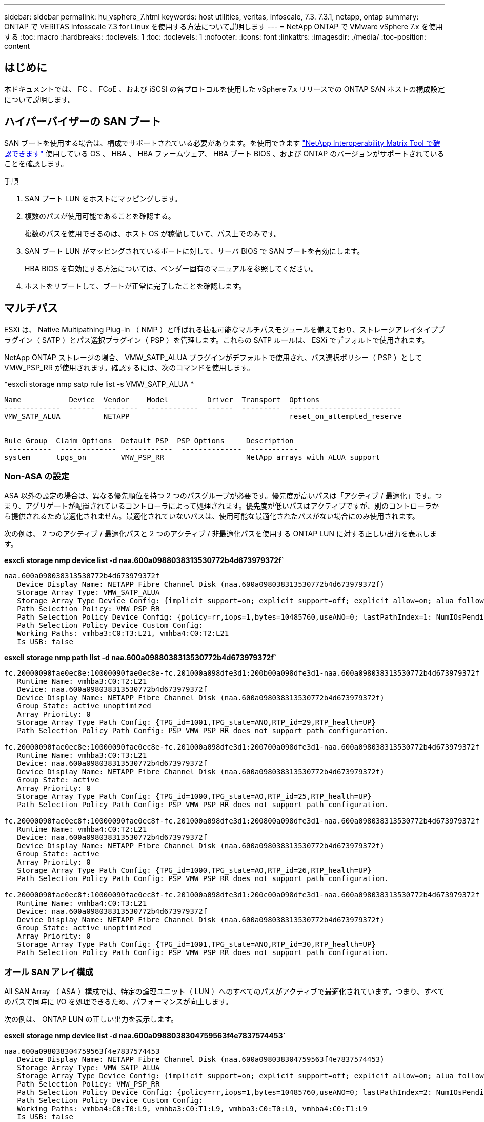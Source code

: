 ---
sidebar: sidebar 
permalink: hu_vsphere_7.html 
keywords: host utilities, veritas, infoscale, 7.3. 7.3.1, netapp, ontap 
summary: ONTAP で VERITAS Infosscale 7.3 for Linux を使用する方法について説明します 
---
= NetApp ONTAP で VMware vSphere 7.x を使用する
:toc: macro
:hardbreaks:
:toclevels: 1
:toc: 
:toclevels: 1
:nofooter: 
:icons: font
:linkattrs: 
:imagesdir: ./media/
:toc-position: content




== はじめに

本ドキュメントでは、 FC 、 FCoE 、および iSCSI の各プロトコルを使用した vSphere 7.x リリースでの ONTAP SAN ホストの構成設定について説明します。



== ハイパーバイザーの SAN ブート

SAN ブートを使用する場合は、構成でサポートされている必要があります。を使用できます https://mysupport.netapp.com/matrix/imt.jsp?components=65623;64703;&solution=1&isHWU&src=IMT["NetApp Interoperability Matrix Tool で確認できます"^] 使用している OS 、 HBA 、 HBA ファームウェア、 HBA ブート BIOS 、および ONTAP のバージョンがサポートされていることを確認します。

.手順
. SAN ブート LUN をホストにマッピングします。
. 複数のパスが使用可能であることを確認する。
+
複数のパスを使用できるのは、ホスト OS が稼働していて、パス上でのみです。

. SAN ブート LUN がマッピングされているポートに対して、サーバ BIOS で SAN ブートを有効にします。
+
HBA BIOS を有効にする方法については、ベンダー固有のマニュアルを参照してください。

. ホストをリブートして、ブートが正常に完了したことを確認します。




== マルチパス

ESXi は、 Native Multipathing Plug-in （ NMP ）と呼ばれる拡張可能なマルチパスモジュールを備えており、ストレージアレイタイププラグイン（ SATP ）とパス選択プラグイン（ PSP ）を管理します。これらの SATP ルールは、 ESXi でデフォルトで使用されます。

NetApp ONTAP ストレージの場合、 VMW_SATP_ALUA プラグインがデフォルトで使用され、パス選択ポリシー（ PSP ）として VMW_PSP_RR が使用されます。確認するには、次のコマンドを使用します。

*esxcli storage nmp satp rule list -s VMW_SATP_ALUA *

[listing]
----
Name           Device  Vendor    Model         Driver  Transport  Options
-------------  ------  --------  ------------  ------  ---------  --------------------------
VMW_SATP_ALUA          NETAPP                                     reset_on_attempted_reserve


Rule Group  Claim Options  Default PSP  PSP Options     Description
 ----------  -------------  -----------  --------------  -----------
system      tpgs_on        VMW_PSP_RR                   NetApp arrays with ALUA support
----


=== Non-ASA の設定

ASA 以外の設定の場合は、異なる優先順位を持つ 2 つのパスグループが必要です。優先度が高いパスは「アクティブ / 最適化」です。つまり、アグリゲートが配置されているコントローラによって処理されます。優先度が低いパスはアクティブですが、別のコントローラから提供されるため最適化されません。最適化されていないパスは、使用可能な最適化されたパスがない場合にのみ使用されます。

次の例は、 2 つのアクティブ / 最適化パスと 2 つのアクティブ / 非最適化パスを使用する ONTAP LUN に対する正しい出力を表示します。

*esxcli storage nmp device list -d naa.600a0988038313530772b4d673979372f`*

[listing]
----
naa.600a098038313530772b4d673979372f
   Device Display Name: NETAPP Fibre Channel Disk (naa.600a098038313530772b4d673979372f)
   Storage Array Type: VMW_SATP_ALUA
   Storage Array Type Device Config: {implicit_support=on; explicit_support=off; explicit_allow=on; alua_followover=on; action_OnRetryErrors=off; {TPG_id=1000,TPG_state=AO}{TPG_id=1001,TPG_state=ANO}}
   Path Selection Policy: VMW_PSP_RR
   Path Selection Policy Device Config: {policy=rr,iops=1,bytes=10485760,useANO=0; lastPathIndex=1: NumIOsPending=0,numBytesPending=0}
   Path Selection Policy Device Custom Config:
   Working Paths: vmhba3:C0:T3:L21, vmhba4:C0:T2:L21
   Is USB: false
----
*esxcli storage nmp path list -d naa.600a0988038313530772b4d673979372f`*

[listing]
----
fc.20000090fae0ec8e:10000090fae0ec8e-fc.201000a098dfe3d1:200b00a098dfe3d1-naa.600a098038313530772b4d673979372f
   Runtime Name: vmhba3:C0:T2:L21
   Device: naa.600a098038313530772b4d673979372f
   Device Display Name: NETAPP Fibre Channel Disk (naa.600a098038313530772b4d673979372f)
   Group State: active unoptimized
   Array Priority: 0
   Storage Array Type Path Config: {TPG_id=1001,TPG_state=ANO,RTP_id=29,RTP_health=UP}
   Path Selection Policy Path Config: PSP VMW_PSP_RR does not support path configuration.

fc.20000090fae0ec8e:10000090fae0ec8e-fc.201000a098dfe3d1:200700a098dfe3d1-naa.600a098038313530772b4d673979372f
   Runtime Name: vmhba3:C0:T3:L21
   Device: naa.600a098038313530772b4d673979372f
   Device Display Name: NETAPP Fibre Channel Disk (naa.600a098038313530772b4d673979372f)
   Group State: active
   Array Priority: 0
   Storage Array Type Path Config: {TPG_id=1000,TPG_state=AO,RTP_id=25,RTP_health=UP}
   Path Selection Policy Path Config: PSP VMW_PSP_RR does not support path configuration.

fc.20000090fae0ec8f:10000090fae0ec8f-fc.201000a098dfe3d1:200800a098dfe3d1-naa.600a098038313530772b4d673979372f
   Runtime Name: vmhba4:C0:T2:L21
   Device: naa.600a098038313530772b4d673979372f
   Device Display Name: NETAPP Fibre Channel Disk (naa.600a098038313530772b4d673979372f)
   Group State: active
   Array Priority: 0
   Storage Array Type Path Config: {TPG_id=1000,TPG_state=AO,RTP_id=26,RTP_health=UP}
   Path Selection Policy Path Config: PSP VMW_PSP_RR does not support path configuration.

fc.20000090fae0ec8f:10000090fae0ec8f-fc.201000a098dfe3d1:200c00a098dfe3d1-naa.600a098038313530772b4d673979372f
   Runtime Name: vmhba4:C0:T3:L21
   Device: naa.600a098038313530772b4d673979372f
   Device Display Name: NETAPP Fibre Channel Disk (naa.600a098038313530772b4d673979372f)
   Group State: active unoptimized
   Array Priority: 0
   Storage Array Type Path Config: {TPG_id=1001,TPG_state=ANO,RTP_id=30,RTP_health=UP}
   Path Selection Policy Path Config: PSP VMW_PSP_RR does not support path configuration.
----


=== オール SAN アレイ構成

All SAN Array （ ASA ）構成では、特定の論理ユニット（ LUN ）へのすべてのパスがアクティブで最適化されています。つまり、すべてのパスで同時に I/O を処理できるため、パフォーマンスが向上します。

次の例は、 ONTAP LUN の正しい出力を表示します。

*esxcli storage nmp device list -d naa.600a0988038304759563f4e7837574453`*

[listing]
----
naa.600a098038304759563f4e7837574453
   Device Display Name: NETAPP Fibre Channel Disk (naa.600a098038304759563f4e7837574453)
   Storage Array Type: VMW_SATP_ALUA
   Storage Array Type Device Config: {implicit_support=on; explicit_support=off; explicit_allow=on; alua_followover=on; action_OnRetryErrors=off; {TPG_id=1001,TPG_state=AO}{TPG_id=1000,TPG_state=AO}}
   Path Selection Policy: VMW_PSP_RR
   Path Selection Policy Device Config: {policy=rr,iops=1,bytes=10485760,useANO=0; lastPathIndex=2: NumIOsPending=0,numBytesPending=0}
   Path Selection Policy Device Custom Config:
   Working Paths: vmhba4:C0:T0:L9, vmhba3:C0:T1:L9, vmhba3:C0:T0:L9, vmhba4:C0:T1:L9
   Is USB: false
----
*esxcli storage nmp device list -d naa.600a0988038304759563f4e7837574453`*

[listing]
----
fc.20000024ff171d37:21000024ff171d37-fc.202300a098ea5e27:204a00a098ea5e27-naa.600a098038304759563f4e7837574453
   Runtime Name: vmhba4:C0:T0:L9
   Device: naa.600a098038304759563f4e7837574453
   Device Display Name: NETAPP Fibre Channel Disk (naa.600a098038304759563f4e7837574453)
   Group State: active
   Array Priority: 0
   Storage Array Type Path Config: {TPG_id=1000,TPG_state=AO,RTP_id=6,RTP_health=UP}
   Path Selection Policy Path Config: PSP VMW_PSP_RR does not support path configuration.

fc.20000024ff171d36:21000024ff171d36-fc.202300a098ea5e27:201d00a098ea5e27-naa.600a098038304759563f4e7837574453
   Runtime Name: vmhba3:C0:T1:L9
   Device: naa.600a098038304759563f4e7837574453
   Device Display Name: NETAPP Fibre Channel Disk (naa.600a098038304759563f4e7837574453)
   Group State: active
   Array Priority: 0
   Storage Array Type Path Config: {TPG_id=1001,TPG_state=AO,RTP_id=3,RTP_health=UP}
   Path Selection Policy Path Config: PSP VMW_PSP_RR does not support path configuration.

fc.20000024ff171d36:21000024ff171d36-fc.202300a098ea5e27:201b00a098ea5e27-naa.600a098038304759563f4e7837574453
   Runtime Name: vmhba3:C0:T0:L9
   Device: naa.600a098038304759563f4e7837574453
   Device Display Name: NETAPP Fibre Channel Disk (naa.600a098038304759563f4e7837574453)
   Group State: active
   Array Priority: 0
   Storage Array Type Path Config: {TPG_id=1000,TPG_state=AO,RTP_id=1,RTP_health=UP}
   Path Selection Policy Path Config: PSP VMW_PSP_RR does not support path configuration.

fc.20000024ff171d37:21000024ff171d37-fc.202300a098ea5e27:201e00a098ea5e27-naa.600a098038304759563f4e7837574453
   Runtime Name: vmhba4:C0:T1:L9
   Device: naa.600a098038304759563f4e7837574453
   Device Display Name: NETAPP Fibre Channel Disk (naa.600a098038304759563f4e7837574453)
   Group State: active
   Array Priority: 0
   Storage Array Type Path Config: {TPG_id=1001,TPG_state=AO,RTP_id=4,RTP_health=UP}
   Path Selection Policy Path Config: PSP VMW_PSP_RR does not support path configuration.
----


== VVol

Virtual Volumes （ VVOL ）は、仮想マシン（ VM ）ディスクとその Snapshot および高速クローンに対応する VMware のオブジェクトタイプです。

VMware vSphere 用の ONTAP ツールには VASA Provider for ONTAP が含まれており、 VMware vCenter は VVol ベースのストレージを利用するための統合ポイントを提供します。ONTAP ツール OVA を導入すると、自動的に vCenter Server に登録されて VASA Provider が有効になります。

vCenter のユーザインターフェイスを使用して VVOL データストアを作成する場合は、 FlexVol をデータストアのバックアップストレージとして作成するように指示されます。VVOL データストア内の VVOL は、プロトコルエンドポイント（ PE ）を使用して ESXi ホストからアクセスします。SAN 環境では、 PE として使用するために、データストア内の各 FlexVol に 4MB の LUN が 1 つ作成されます。SAN PE は管理論理ユニット（ ALU ）です。vVol は、関連する論理ユニット（ SLU ）です。

VVOL を使用する際には、以下をはじめとする、 SAN 環境の標準的な要件とベストプラクティスが適用されます（ただし、これらに限定されません）。

. 使用する SVM ごとに、各ノードに少なくとも 1 つの SAN LIF を作成します。ベストプラクティスとして、ノードごとに 2 つ以上を作成し、必要以上に作成しないことを推奨します。
. あらゆる単一点障害を排除します。複数の仮想スイッチを使用する場合は、 NIC チーミングを使用する複数の VMkernel ネットワークインターフェイスを異なるネットワークサブネット上で使用します。または、複数の物理スイッチに接続された複数の物理 NIC を使用して、 HA を実現し、スループットを向上させることもできます。
. ホスト接続に必要なゾーニングや VLAN を設定します。
. 必要なすべてのイニシエータが、目的の SVM のターゲット LIF にログインしていることを確認します。



NOTE: VASA Provider を有効にするには、 VMware vSphere 用の ONTAP ツールを導入する必要があります。VASA Provider ではすべての igroup 設定が管理されるため、 VVOL 環境の igroup を作成したり管理したりする必要はありません。

現時点では、 VVOL の設定をデフォルトから変更することは推奨されません。

を参照してください https://mysupport.netapp.com/matrix/imt.jsp?components=65623;64703;&solution=1&isHWU&src=IMT["NetApp Interoperability Matrix Tool で確認できます"^] 特定のバージョンの ONTAP ツール、または使用している vSphere と ONTAP の特定のバージョンの VASA Provider

VVOL のプロビジョニングと管理の詳細については、 VMware vSphere 用の ONTAP ツールのドキュメントも参照してください link:https://docs.netapp.com/us-en/netapp-solutions/hybrid-cloud/vsphere_ontap_ontap_for_vsphere.html["TR-4597"^] および 



== 推奨設定



=== ATS ロック

VAAI 対応のストレージやアップグレードされた VMFS5 には ATS ロックが必須 * であり、 ONTAP LUN との適切な相互運用性と最適な VMFS 共有ストレージ I/O パフォーマンスを実現するために必要です。ATS ロックの有効化の詳細については、 VMware のドキュメントを参照してください。

[cols="4*"]
|===
| 設定 | デフォルト | ONTAP を推奨します | 説明 


| HardwareAcceleratedLocking | 1. | 1. | Atomic Test and Set （ ATS ）ロックの使用を有効にします 


| ディスク IOPS | 1000 | 1. | IOPS 制限：ラウンドロビン PSP は、デフォルトで 1000 IOPS 制限に設定されます。このデフォルトの場合、 1000 個の I/O 処理が実行されたあとに新しいパスが使用されます。 


| Disk.QFullSampleSize | 0 | 32 | ESXi のスロットリングが開始されるまでの、キューがフルまたはビジーの状態の数。 
|===

NOTE: UNMAP が機能するために、 VMware vSphere にマッピングされているすべての LUN で space-allocation 設定を有効にします。詳細については、 ONTAP のドキュメントを参照してください。



=== ゲスト OS のタイムアウト

推奨されるゲスト OS の調整を使用して、仮想マシンを手動で設定できます。アップデートを調整したら、アップデートを有効にするためにゲストを再起動する必要があります。

* GOS タイムアウト値： *

[cols="2*"]
|===
| ゲスト OS タイプ | タイムアウト 


| Linux のバリエーション | ディスクタイムアウト = 60 


| Windows の場合 | ディスクタイムアウト = 60 


| Solaris の場合 | ディスクタイムアウト = 60 busy retry = 300 not ready retry = 300 reset retry = 30 max throttle = 32 min throttle = 8 
|===


=== vSphere 調整可能なを検証しています

以下のコマンドを使用して、 HardwareAcceleratedLocking の設定を確認します。

*esxcli system settings advanced list -- オプション /VMFS3/HardwareAcceleratedLocking ` *

[listing]
----
   Path: /VMFS3/HardwareAcceleratedLocking
   Type: integer
   Int Value: 1
   Default Int Value: 1
   Min Value: 0
   Max Value: 1
   String Value:
   Default String Value:
   Valid Characters:
   Description: Enable hardware accelerated VMFS locking (requires compliant hardware). Please see http://kb.vmware.com/kb/2094604 before disabling this option.
----


=== ディスクの IOPS 設定を検証しています

次のコマンドを使用して、 IOPS 設定を確認します。

*esxcli storage nmp device list -d naa.600a0988038304731783f50667055335`*

[listing]
----
naa.600a098038304731783f506670553355
   Device Display Name: NETAPP Fibre Channel Disk (naa.600a098038304731783f506670553355)
   Storage Array Type: VMW_SATP_ALUA
   Storage Array Type Device Config: {implicit_support=on; explicit_support=off; explicit_allow=on; alua_followover=on; action_OnRetryErrors=off; {TPG_id=1000,TPG_state=ANO}{TPG_id=1001,TPG_state=AO}}
   Path Selection Policy: VMW_PSP_RR
   Path Selection Policy Device Config: {policy=rr,iops=1,bytes=10485760,useANO=0; lastPathIndex=0: NumIOsPending=0,numBytesPending=0}
   Path Selection Policy Device Custom Config:
   Working Paths: vmhba4:C0:T0:L82, vmhba3:C0:T0:L82
   Is USB: false
----


=== QFullSampleSize を検証しています

次のコマンドを使用して、 QFullSampleSize を確認します

*esxcli system settings advanced list --option/Disk/QFullSampleSize`*

[listing]
----
   Path: /Disk/QFullSampleSize
   Type: integer
   Int Value: 32
   Default Int Value: 0
   Min Value: 0
   Max Value: 64
   String Value:
   Default String Value:
   Valid Characters:
   Description: Default I/O samples to monitor for detecting non-transient queue full condition. Should be nonzero to enable queue depth throttling. Device specific QFull options will take precedence over this value if set.
----


== 既知の問題

既知の問題はありません。



== 関連リンク

* link:https://www.netapp.com/media/13550-tr4597.pdf["TR-4597 ：『 VMware vSphere with ONTAP 』"^]
* link:https://kb.vmware.com/s/article/2031038["NetApp MetroCluster での VMware vSphere 5.x 、 6.x 、および 7.x のサポート（ 2031038 ）"^]
* link:https://kb.vmware.com/s/article/83370["NetApp ONTAP と NetApp SnapMirror によるビジネス継続性（ SM-BC ）と VMware vSphere Metro Storage Cluster （ vMSC ）"^]

